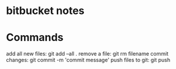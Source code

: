 * bitbucket notes
* Commands
  add all new files: git add --all .
  remove a file: git rm filename
  commit changes: git commit -m 'commit message'
  push files to git: git push



